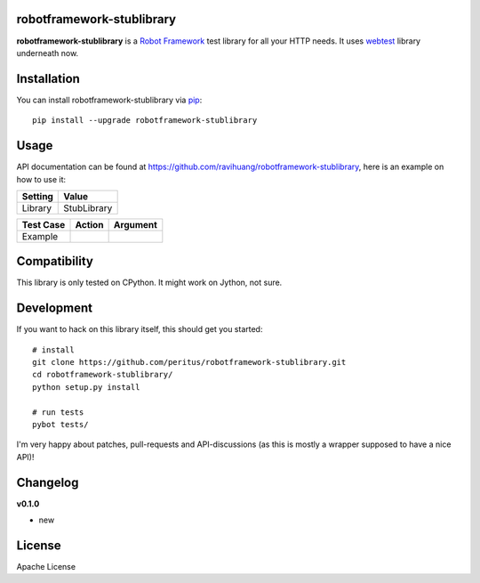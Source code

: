 
.. image:: https://secure.travis-ci.org/ravihuang/robotframework-stublibrary.png?branch=master
  :target: http://travis-ci.org/ravihuang/robotframework-stublibrary

robotframework-stublibrary
--------------------------

**robotframework-stublibrary** is a `Robot Framework
<http://code.google.com/p/robotframework/>`_ test library for all your HTTP
needs. It uses `webtest <http://webtest.pythonpaste.org/>`_ library
underneath now.

Installation
------------

You can install robotframework-stublibrary via `pip
<http://www.pip-installer.org/>`_::

  pip install --upgrade robotframework-stublibrary

Usage
-----
API documentation can be found at
`https://github.com/ravihuang/robotframework-stublibrary
<https://github.com/ravihuang/robotframework-stublibrary/>`_, here is an example
on how to use it:

============  ================
  Setting          Value      
============  ================
Library       StubLibrary
============  ================

\

============  =================================  ===================================
 Test Case    Action                             Argument
============  =================================  ===================================
Example

============  =================================  ===================================


Compatibility
-------------
This library is only tested on CPython. It might work on Jython, not sure.

Development
-----------
If you want to hack on this library itself, this should get you started::

  # install
  git clone https://github.com/peritus/robotframework-stublibrary.git
  cd robotframework-stublibrary/
  python setup.py install
    
  # run tests
  pybot tests/

I'm very happy about patches, pull-requests and API-discussions (as this is
mostly a wrapper supposed to have a nice API)!

Changelog
---------

**v0.1.0**

- new

License
-------
Apache License

